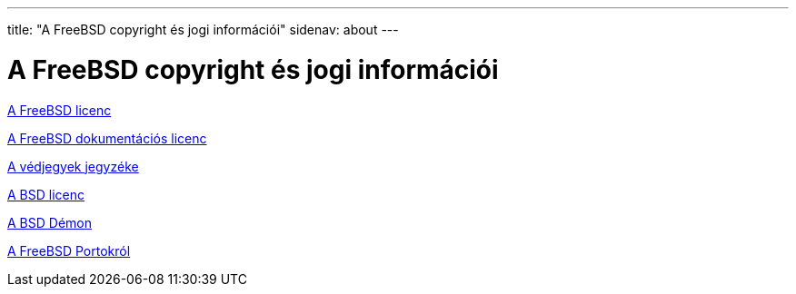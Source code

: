---
title: "A FreeBSD copyright és jogi információi"
sidenav: about
---

= A FreeBSD copyright és jogi információi

link:https://www.FreeBSD.org/copyright/freebsd-license/[A FreeBSD licenc]

link:https://www.FreeBSD.org/copyright/freebsd-doc-license/[A FreeBSD dokumentációs licenc]

link:https://www.FreeBSD.org/copyright/trademarks/[A védjegyek jegyzéke]

link:https://www.FreeBSD.org/copyright/license/[A BSD licenc]

link:https://www.FreeBSD.org/copyright/daemon/[A BSD Démon]

link:https://cgit.freebsd.org/ports/plain/COPYRIGHT[A FreeBSD Portokról]

